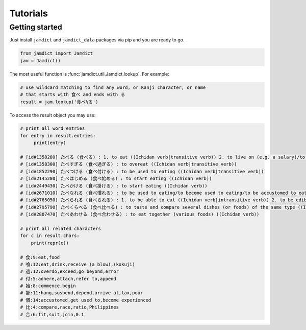 Tutorials
=========

Getting started
---------------

Just install ``jamdict`` and ``jamdict_data`` packages via pip and you are ready to go.

.. code:: python

   from jamdict import Jamdict
   jam = Jamdict()

The most useful function is :func:`jamdict.util.Jamdict.lookup`.
For example:

.. code:: python

   # use wildcard matching to find any word, or Kanji character, or name
   # that starts with 食べ and ends with る
   result = jam.lookup('食べ%る')

To access the result object you may use:

.. code:: python

   # print all word entries
   for entry in result.entries:
        print(entry)

   # [id#1358280] たべる (食べる) : 1. to eat ((Ichidan verb|transitive verb)) 2. to live on (e.g. a salary)/to live off/to subsist on
   # [id#1358300] たべすぎる (食べ過ぎる) : to overeat ((Ichidan verb|transitive verb))
   # [id#1852290] たべつける (食べ付ける) : to be used to eating ((Ichidan verb|transitive verb))
   # [id#2145280] たべはじめる (食べ始める) : to start eating ((Ichidan verb))
   # [id#2449430] たべかける (食べ掛ける) : to start eating ((Ichidan verb))
   # [id#2671010] たべなれる (食べ慣れる) : to be used to eating/to become used to eating/to be accustomed to eating/to acquire a taste for ((Ichidan verb))
   # [id#2765050] たべられる (食べられる) : 1. to be able to eat ((Ichidan verb|intransitive verb)) 2. to be edible/to be good to eat ((pre-noun adjectival (rentaishi)))
   # [id#2795790] たべくらべる (食べ比べる) : to taste and compare several dishes (or foods) of the same type ((Ichidan verb|transitive verb))
   # [id#2807470] たべあわせる (食べ合わせる) : to eat together (various foods) ((Ichidan verb))

   # print all related characters
   for c in result.chars:
       print(repr(c))

   # 食:9:eat,food
   # 喰:12:eat,drink,receive (a blow),(kokuji)
   # 過:12:overdo,exceed,go beyond,error
   # 付:5:adhere,attach,refer to,append
   # 始:8:commence,begin
   # 掛:11:hang,suspend,depend,arrive at,tax,pour
   # 慣:14:accustomed,get used to,become experienced
   # 比:4:compare,race,ratio,Philippines
   # 合:6:fit,suit,join,0.1
